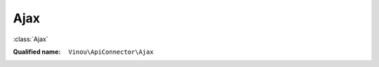 Ajax
====

:class:`Ajax`

:Qualified name: ``Vinou\ApiConnector\Ajax``

.. php:class:: Ajax

  .. php:method:: __construct ()


  .. php:method:: run ()


